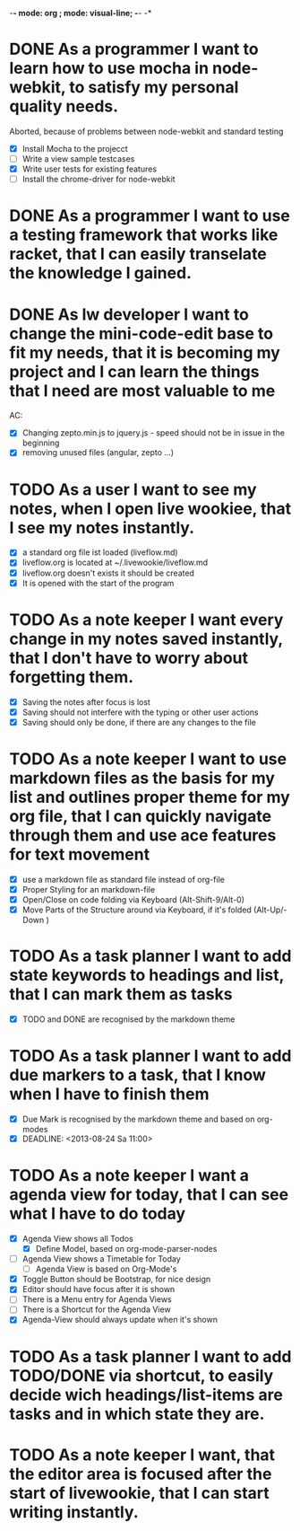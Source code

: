 -*- mode: org ; mode: visual-line; -*- -*

* DONE As a programmer I want to learn how to use mocha in node-webkit, to satisfy my personal quality needs.
  Aborted, because of problems between node-webkit and standard testing
- [X] Install Mocha to the projecct
- [ ] Write a view sample testcases
- [X] Write user tests for existing features
- [ ] Install the chrome-driver for node-webkit
* DONE As a programmer I want to use a testing framework that works like racket, that I can easily transelate the knowledge I gained.
* DONE As lw developer I want to change the mini-code-edit base to fit my needs, that it is becoming my project and I can learn the things that I need are most valuable to me
AC:
- [X] Changing zepto.min.js to jquery.js - speed should not be in issue in the beginning
- [X] removing unused files (angular, zepto ...)
* TODO As a user I want to see my notes, when I open live wookiee, that I see my notes instantly.
- [X] a standard org file ist loaded (liveflow.md)
- [X] liveflow.org is located at ~/.livewookie/liveflow.md
- [X] liveflow.org doesn't exists it should be created   
- [X] It is opened with the start of the program
* TODO As a note keeper I want every change in my notes saved instantly, that I don't have to worry about forgetting them.
- [X] Saving the notes after focus is lost
- [X] Saving should not interfere with the typing or other user actions
- [X] Saving should only be done, if there are any changes to the file
* TODO As a note keeper I want to use markdown files as the basis for my list and outlines proper theme for my org file, that I can quickly navigate through them and use ace features for text movement
- [X] use a markdown file as standard file instead of org-file
- [X] Proper Styling for an markdown-file
- [X] Open/Close on code folding via Keyboard (Alt-Shift-9/Alt-0)
- [X] Move Parts of the Structure around via Keyboard, if it's folded (Alt-Up/-Down )

* TODO As a task planner I want to add state keywords to headings and list, that I can mark them as tasks
- [X] TODO and DONE are recognised by the markdown theme

* TODO As a task planner I want to add due markers to a task, that I know when I have to finish them
- [X] Due Mark is recognised by the markdown theme and based on org-modes
- [X] DEADLINE: <2013-08-24 Sa 11:00>

* TODO As a note keeper I want a agenda view for today, that I can see what I have to do today
- [X] Agenda View shows all Todos
  - [X] Define Model, based on org-mode-parser-nodes
- [ ] Agenda View shows a Timetable for Today
  - [ ] Agenda View is based on Org-Mode's
- [X] Toggle Button should be Bootstrap, for nice design
- [X] Editor should have focus after it is shown
- [ ] There is a Menu entry for Agenda Views
- [ ] There is a Shortcut for the Agenda View
- [X] Agenda-View should always update when it's shown

* TODO As a task planner I want to add TODO/DONE via shortcut, to easily decide wich headings/list-items are tasks and in which state they are.
* TODO As a note keeper I want, that the editor area is focused after the start of livewookie, that I can start writing instantly.


